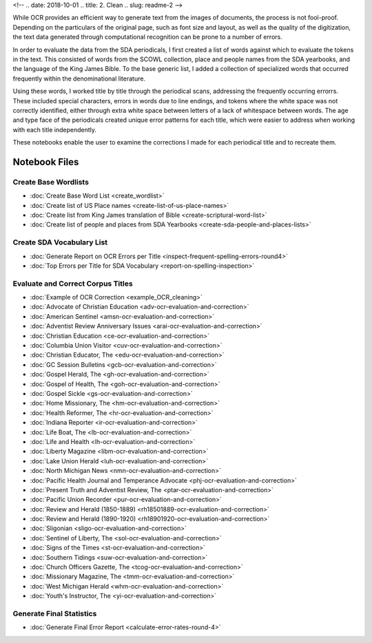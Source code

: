 <!-- 
.. date: 2018-10-01
.. title: 2. Clean
.. slug: readme-2 
-->

While OCR provides an efficient way to generate text from the images of documents, the process is not fool-proof. Depending on the particulars of the original page, such as font size and layout, as well as the quality of the digitization, the text data generated through computational recognition can be prone to a number of errors. 

In order to evaluate the data from the SDA periodicals, I first created a list of words against which to evaluate the tokens in the text. This consisted of words from the SCOWL collection, place and people names from the SDA yearbooks, and the language of the King James Bible. To the base generic list, I added a collection of specialized words that occurred frequently within the denominational literature.

Using these words, I worked title by title through the periodical scans, addressing the frequently occurring errorrs. These included special characters, errors in words due to line endings, and tokens where the white space was not correctly identified, either through extra white space between letters of a lack of whitespace between words. The age and type face of the periodicals created unique error patterns for each title, which were easier to address when working with each title independently.

These notebooks enable the user to examine the corrections I made for each periodical title and to recreate them.


Notebook Files
==============

Create Base Wordlists
---------------------

+ :doc:`Create Base Word List <create_wordlist>`
+ :doc:`Create list of US Place names <create-list-of-us-place-names>`
+ :doc:`Create list from King James translation of Bible <create-scriptural-word-list>`
+ :doc:`Create list of people and places from SDA Yearbooks <create-sda-people-and-places-lists>`


Create SDA Vocabulary List
--------------------------

+ :doc:`Generate Report on OCR Errors per Title <inspect-frequent-spelling-errors-round4>`
+ :doc:`Top Errors per Title for SDA Vocabulary <report-on-spelling-inspection>`

Evaluate and Correct Corpus Titles
----------------------------------

+ :doc:`Example of OCR Correction <example_OCR_cleaning>`
+ :doc:`Advocate of Christian Education <adv-ocr-evaluation-and-correction>`
+ :doc:`American Sentinel <amsn-ocr-evaluation-and-correction>`
+ :doc:`Adventist Review Anniversary Issues <arai-ocr-evaluation-and-correction>`
+ :doc:`Christian Education <ce-ocr-evaluation-and-correction>`
+ :doc:`Columbia Union Visitor <cuv-ocr-evaluation-and-correction>`
+ :doc:`Christian Educator, The <edu-ocr-evaluation-and-correction>`
+ :doc:`GC Session Bulletins <gcb-ocr-evaluation-and-correction>`
+ :doc:`Gospel Herald, The <gh-ocr-evaluation-and-correction>`
+ :doc:`Gospel of Health, The <goh-ocr-evaluation-and-correction>`
+ :doc:`Gospel Sickle <gs-ocr-evaluation-and-correction>`
+ :doc:`Home Missionary, The <hm-ocr-evaluation-and-correction>`
+ :doc:`Health Reformer, The <hr-ocr-evaluation-and-correction>`
+ :doc:`Indiana Reporter <ir-ocr-evaluation-and-correction>`
+ :doc:`Life Boat, The <lb-ocr-evaluation-and-correction>`
+ :doc:`Life and Health <lh-ocr-evaluation-and-correction>`
+ :doc:`Liberty Magazine <libm-ocr-evaluation-and-correction>`
+ :doc:`Lake Union Herald <luh-ocr-evaluation-and-correction>`
+ :doc:`North Michigan News <nmn-ocr-evaluation-and-correction>`
+ :doc:`Pacific Health Journal and Temperance Advocate <phj-ocr-evaluation-and-correction>`
+ :doc:`Present Truth and Adventist Review, The <ptar-ocr-evaluation-and-correction>`
+ :doc:`Pacific Union Recorder <pur-ocr-evaluation-and-correction>`
+ :doc:`Review and Herald (1850-1889) <rh18501889-ocr-evaluation-and-correction>`
+ :doc:`Review and Herald (1890-1920) <rh18901920-ocr-evaluation-and-correction>`
+ :doc:`Sligonian <sligo-ocr-evaluation-and-correction>`
+ :doc:`Sentinel of Liberty, The <sol-ocr-evaluation-and-correction>`
+ :doc:`Signs of the Times <st-ocr-evaluation-and-correction>`
+ :doc:`Southern Tidings <suw-ocr-evaluation-and-correction>`
+ :doc:`Church Officers Gazette, The <tcog-ocr-evaluation-and-correction>`
+ :doc:`Missionary Magazine, The <tmm-ocr-evaluation-and-correction>`
+ :doc:`West Michigan Herald <whm-ocr-evaluation-and-correction>`
+ :doc:`Youth's Instructor, The <yi-ocr-evaluation-and-correction>`

Generate Final Statistics
-------------------------

+ :doc:`Generate Final Error Report <calculate-error-rates-round-4>`
